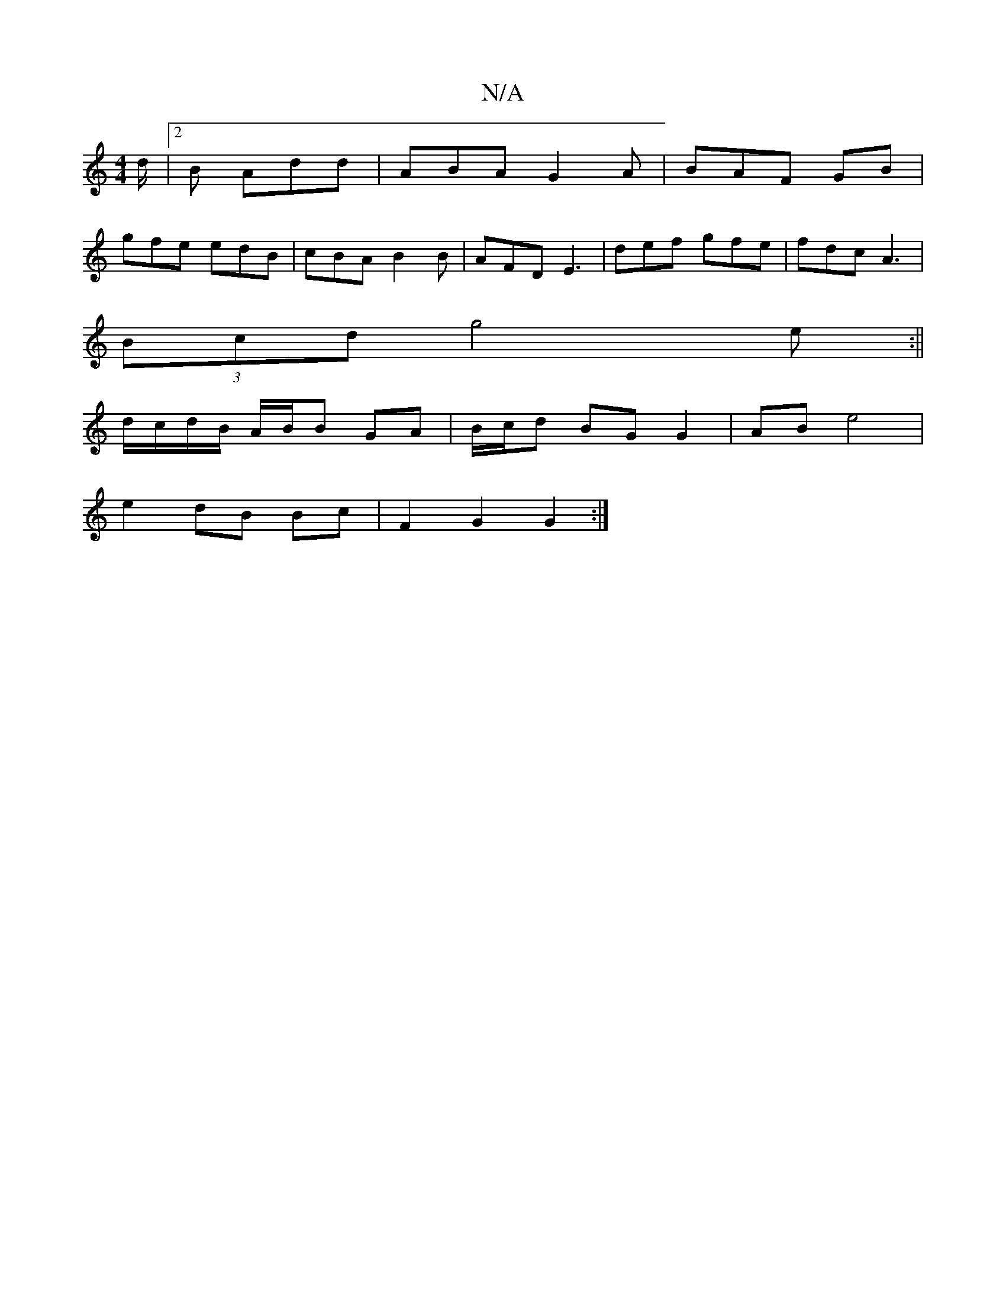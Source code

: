 X:1
T:N/A
M:4/4
R:N/A
K:Cmajor
/d/|2B Add | ABA G2A | BAF GB |
gfe edB | cBA B2B | AFD E3 | def gfe |fdc A3 |
(3Bcd g4e:||
d/c/d/B/ A/B/B GA|B/c/d BG G2|AB e4|
e2 dB Bc|F2 G2G2:|

G|G<FD>E D2D2||
|:D|A3 d efe2| d2cd BAGE|
E2D D2F|A